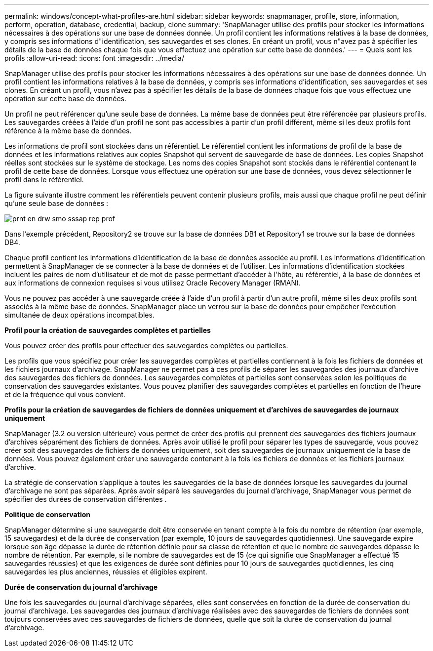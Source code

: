 ---
permalink: windows/concept-what-profiles-are.html 
sidebar: sidebar 
keywords: snapmanager, profile, store, information, perform, operation, database, credential, backup, clone 
summary: 'SnapManager utilise des profils pour stocker les informations nécessaires à des opérations sur une base de données donnée. Un profil contient les informations relatives à la base de données, y compris ses informations d"identification, ses sauvegardes et ses clones. En créant un profil, vous n"avez pas à spécifier les détails de la base de données chaque fois que vous effectuez une opération sur cette base de données.' 
---
= Quels sont les profils
:allow-uri-read: 
:icons: font
:imagesdir: ../media/


[role="lead"]
SnapManager utilise des profils pour stocker les informations nécessaires à des opérations sur une base de données donnée. Un profil contient les informations relatives à la base de données, y compris ses informations d'identification, ses sauvegardes et ses clones. En créant un profil, vous n'avez pas à spécifier les détails de la base de données chaque fois que vous effectuez une opération sur cette base de données.

Un profil ne peut référencer qu'une seule base de données. La même base de données peut être référencée par plusieurs profils. Les sauvegardes créées à l'aide d'un profil ne sont pas accessibles à partir d'un profil différent, même si les deux profils font référence à la même base de données.

Les informations de profil sont stockées dans un référentiel. Le référentiel contient les informations de profil de la base de données et les informations relatives aux copies Snapshot qui servent de sauvegarde de base de données. Les copies Snapshot réelles sont stockées sur le système de stockage. Les noms des copies Snapshot sont stockés dans le référentiel contenant le profil de cette base de données. Lorsque vous effectuez une opération sur une base de données, vous devez sélectionner le profil dans le référentiel.

La figure suivante illustre comment les référentiels peuvent contenir plusieurs profils, mais aussi que chaque profil ne peut définir qu'une seule base de données :

image::../media/prnt_en_drw_smo_smsap_rep_prof.gif[prnt en drw smo sssap rep prof]

Dans l'exemple précédent, Repository2 se trouve sur la base de données DB1 et Repository1 se trouve sur la base de données DB4.

Chaque profil contient les informations d'identification de la base de données associée au profil. Les informations d'identification permettent à SnapManager de se connecter à la base de données et de l'utiliser. Les informations d'identification stockées incluent les paires de nom d'utilisateur et de mot de passe permettant d'accéder à l'hôte, au référentiel, à la base de données et aux informations de connexion requises si vous utilisez Oracle Recovery Manager (RMAN).

Vous ne pouvez pas accéder à une sauvegarde créée à l'aide d'un profil à partir d'un autre profil, même si les deux profils sont associés à la même base de données. SnapManager place un verrou sur la base de données pour empêcher l'exécution simultanée de deux opérations incompatibles.

*Profil pour la création de sauvegardes complètes et partielles*

Vous pouvez créer des profils pour effectuer des sauvegardes complètes ou partielles.

Les profils que vous spécifiez pour créer les sauvegardes complètes et partielles contiennent à la fois les fichiers de données et les fichiers journaux d'archivage. SnapManager ne permet pas à ces profils de séparer les sauvegardes des journaux d'archive des sauvegardes des fichiers de données. Les sauvegardes complètes et partielles sont conservées selon les politiques de conservation des sauvegardes existantes. Vous pouvez planifier des sauvegardes complètes et partielles en fonction de l'heure et de la fréquence qui vous convient.

*Profils pour la création de sauvegardes de fichiers de données uniquement et d'archives de sauvegardes de journaux uniquement*

SnapManager (3.2 ou version ultérieure) vous permet de créer des profils qui prennent des sauvegardes des fichiers journaux d'archives séparément des fichiers de données. Après avoir utilisé le profil pour séparer les types de sauvegarde, vous pouvez créer soit des sauvegardes de fichiers de données uniquement, soit des sauvegardes de journaux uniquement de la base de données. Vous pouvez également créer une sauvegarde contenant à la fois les fichiers de données et les fichiers journaux d'archive.

La stratégie de conservation s'applique à toutes les sauvegardes de la base de données lorsque les sauvegardes du journal d'archivage ne sont pas séparées. Après avoir séparé les sauvegardes du journal d'archivage, SnapManager vous permet de spécifier des durées de conservation différentes .

*Politique de conservation*

SnapManager détermine si une sauvegarde doit être conservée en tenant compte à la fois du nombre de rétention (par exemple, 15 sauvegardes) et de la durée de conservation (par exemple, 10 jours de sauvegardes quotidiennes). Une sauvegarde expire lorsque son âge dépasse la durée de rétention définie pour sa classe de rétention et que le nombre de sauvegardes dépasse le nombre de rétention. Par exemple, si le nombre de sauvegardes est de 15 (ce qui signifie que SnapManager a effectué 15 sauvegardes réussies) et que les exigences de durée sont définies pour 10 jours de sauvegardes quotidiennes, les cinq sauvegardes les plus anciennes, réussies et éligibles expirent.

*Durée de conservation du journal d'archivage*

Une fois les sauvegardes du journal d'archivage séparées, elles sont conservées en fonction de la durée de conservation du journal d'archivage. Les sauvegardes des journaux d'archivage réalisées avec des sauvegardes de fichiers de données sont toujours conservées avec ces sauvegardes de fichiers de données, quelle que soit la durée de conservation du journal d'archivage.
